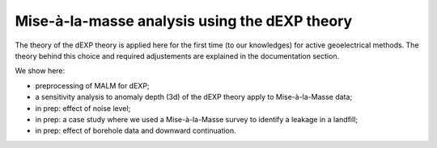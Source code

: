 Mise-à-la-masse analysis using the dEXP theory
==============================================

The theory of the dEXP theory is applied here for the first time (to our knowledges) for active geoelectrical methods. The theory behind this choice and required adjustements are explained in the documentation section.

We show here: 

- preprocessing of MALM for dEXP;
- a sensitivity analysis to anomaly depth (3d) of the dEXP theory apply to Mise-à-la-Masse data;
- in prep: effect of noise level;
- in prep: a case study where we used a Mise-à-la-Masse survey to identify a leakage in a landfill;
- in prep: effect of borehole data and downward continuation.

    
